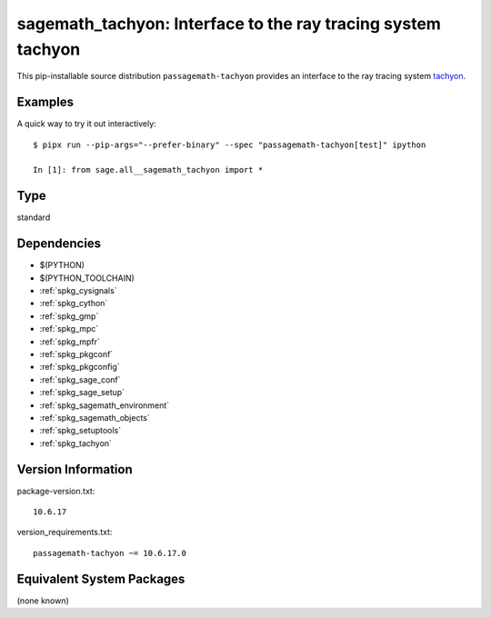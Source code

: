 .. _spkg_sagemath_tachyon:

================================================================================
sagemath_tachyon: Interface to the ray tracing system tachyon
================================================================================


This pip-installable source distribution ``passagemath-tachyon`` provides an interface to
the ray tracing system `tachyon <http://jedi.ks.uiuc.edu/~johns/raytracer/>`_.


Examples
--------

A quick way to try it out interactively::

    $ pipx run --pip-args="--prefer-binary" --spec "passagemath-tachyon[test]" ipython

    In [1]: from sage.all__sagemath_tachyon import *


Type
----

standard


Dependencies
------------

- $(PYTHON)
- $(PYTHON_TOOLCHAIN)
- :ref:`spkg_cysignals`
- :ref:`spkg_cython`
- :ref:`spkg_gmp`
- :ref:`spkg_mpc`
- :ref:`spkg_mpfr`
- :ref:`spkg_pkgconf`
- :ref:`spkg_pkgconfig`
- :ref:`spkg_sage_conf`
- :ref:`spkg_sage_setup`
- :ref:`spkg_sagemath_environment`
- :ref:`spkg_sagemath_objects`
- :ref:`spkg_setuptools`
- :ref:`spkg_tachyon`

Version Information
-------------------

package-version.txt::

    10.6.17

version_requirements.txt::

    passagemath-tachyon ~= 10.6.17.0

Equivalent System Packages
--------------------------

(none known)
